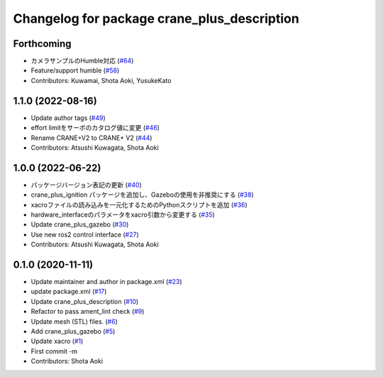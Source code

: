 ^^^^^^^^^^^^^^^^^^^^^^^^^^^^^^^^^^^^^^^^^^^^
Changelog for package crane_plus_description
^^^^^^^^^^^^^^^^^^^^^^^^^^^^^^^^^^^^^^^^^^^^

Forthcoming
-----------
* カメラサンプルのHumble対応 (`#64 <https://github.com/rt-net/crane_plus/issues/64>`_)
* Feature/support humble (`#58 <https://github.com/rt-net/crane_plus/issues/58>`_)
* Contributors: Kuwamai, Shota Aoki, YusukeKato

1.1.0 (2022-08-16)
------------------
* Update author tags (`#49 <https://github.com/rt-net/crane_plus/issues/49>`_)
* effort limitをサーボのカタログ値に変更 (`#46 <https://github.com/rt-net/crane_plus/issues/46>`_)
* Rename CRANE+V2 to CRANE+ V2 (`#44 <https://github.com/rt-net/crane_plus/issues/44>`_)
* Contributors: Atsushi Kuwagata, Shota Aoki

1.0.0 (2022-06-22)
------------------
* パッケージバージョン表記の更新 (`#40 <https://github.com/rt-net/crane_plus/issues/40>`_)
* crane_plus_ignition パッケージを追加し、Gazeboの使用を非推奨にする (`#38 <https://github.com/rt-net/crane_plus/issues/38>`_)
* xacroファイルの読み込みを一元化するためのPythonスクリプトを追加 (`#36 <https://github.com/rt-net/crane_plus/issues/36>`_)
* hardware_interfaceのパラメータをxacro引数から変更する (`#35 <https://github.com/rt-net/crane_plus/issues/35>`_)
* Update crane_plus_gazebo (`#30 <https://github.com/rt-net/crane_plus/issues/30>`_)
* Use new ros2 control interface (`#27 <https://github.com/rt-net/crane_plus/issues/27>`_)
* Contributors: Atsushi Kuwagata, Shota Aoki

0.1.0 (2020-11-11)
------------------
* Update maintainer and author in package.xml (`#23 <https://github.com/rt-net/crane_plus/issues/23>`_)
* update package.xml (`#17 <https://github.com/rt-net/crane_plus/issues/17>`_)
* Update crane_plus_description (`#10 <https://github.com/rt-net/crane_plus/issues/10>`_)
* Refactor to pass ament_lint check (`#9 <https://github.com/rt-net/crane_plus/issues/9>`_)
* Update mesh (STL) files. (`#6 <https://github.com/rt-net/crane_plus/issues/6>`_)
* Add crane_plus_gazebo (`#5 <https://github.com/rt-net/crane_plus/issues/5>`_)
* Update xacro (`#1 <https://github.com/rt-net/crane_plus/issues/1>`_)
* First commit -m
* Contributors: Shota Aoki
